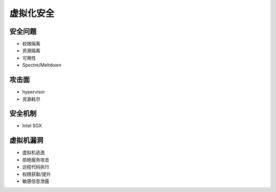 虚拟化安全
========================================

安全问题
----------------------------------------
- 权限隔离
- 资源隔离
- 可用性
- Spectre/Meltdown

攻击面
----------------------------------------
- hypervisor
- 资源耗尽

安全机制
----------------------------------------
- Intel SGX

虚拟机漏洞
----------------------------------------
- 虚拟机逃逸
- 拒绝服务攻击
- 远程代码执行
- 权限获取/提升
- 敏感信息泄露
